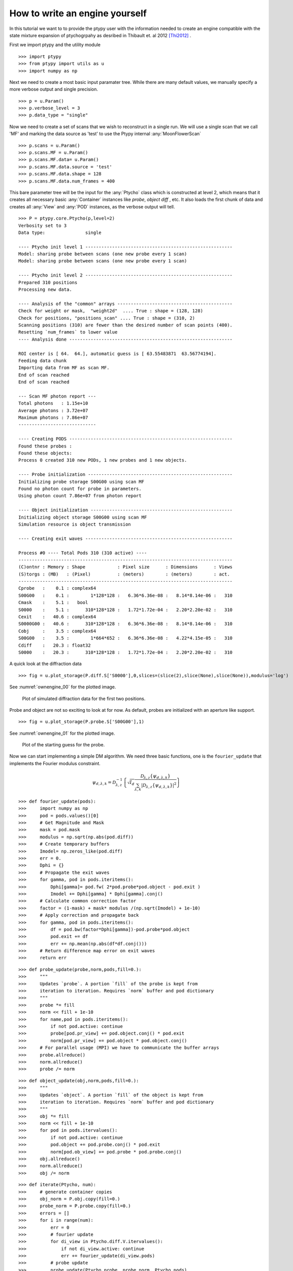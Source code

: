 How to write an engine yourself
===============================

In this tutorial we want to to provide the ptypy user with the information
needed to create an engine compatible with the state mixture
expansion of ptychogrpahy as desribed in Thibault et. al 2012 [Thi2012]_ .

First we import ptypy and the utility module

::

   >>> import ptypy
   >>> from ptypy import utils as u
   >>> import numpy as np

Next we need to create a most basic input paramater tree. While there 
are many default values, we manually specify a more verbose output
and single precision.

::

   >>> p = u.Param()
   >>> p.verbose_level = 3
   >>> p.data_type = "single"

Now we need to create a set of scans that we wish to reconstruct 
in a single run. We will use a single scan that we call 'MF' and
marking the data source as 'test' to use the Ptypy internal 
:any:`MoonFlowerScan`

::

   >>> p.scans = u.Param()
   >>> p.scans.MF = u.Param()
   >>> p.scans.MF.data= u.Param()
   >>> p.scans.MF.data.source = 'test'
   >>> p.scans.MF.data.shape = 128
   >>> p.scans.MF.data.num_frames = 400

This bare parameter tree will be the input for the :any:`Ptycho`
class which is constructed at level 2, which means that it creates
all necessary basic :any:`Container` instances like *probe*, *object* 
*diff* , etc. It also loads the first chunk of data and creates all 
:any:`View` and :any:`POD` instances, as the verbose output will tell.

::

   >>> P = ptypy.core.Ptycho(p,level=2)
   Verbosity set to 3
   Data type:               single
   
   ---- Ptycho init level 1 -------------------------------------------------------
   Model: sharing probe between scans (one new probe every 1 scan)
   Model: sharing probe between scans (one new probe every 1 scan)
   
   ---- Ptycho init level 2 -------------------------------------------------------
   Prepared 310 positions
   Processing new data.
   
   ---- Analysis of the "common" arrays -------------------------------------------
   Check for weight or mask,  "weight2d"  .... True : shape = (128, 128)
   Check for positions, "positions_scan" .... True : shape = (310, 2)
   Scanning positions (310) are fewer than the desired number of scan points (400).
   Resetting `num_frames` to lower value
   ---- Analysis done -------------------------------------------------------------
   
   ROI center is [ 64.  64.], automatic guess is [ 63.55483871  63.56774194].
   Feeding data chunk
   Importing data from MF as scan MF.
   End of scan reached
   End of scan reached
   
   --- Scan MF photon report ---
   Total photons   : 1.15e+10 
   Average photons : 3.72e+07
   Maximum photons : 7.86e+07
   -----------------------------
   
   ---- Creating PODS -------------------------------------------------------------
   Found these probes : 
   Found these objects: 
   Process 0 created 310 new PODs, 1 new probes and 1 new objects.
   
   ---- Probe initialization ------------------------------------------------------
   Initializing probe storage S00G00 using scan MF
   Found no photon count for probe in parameters.
   Using photon count 7.86e+07 from photon report
   
   ---- Object initialization -----------------------------------------------------
   Initializing object storage S00G00 using scan MF
   Simulation resource is object transmission
   
   ---- Creating exit waves -------------------------------------------------------
   
   Process #0 ---- Total Pods 310 (310 active) ----
   --------------------------------------------------------------------------------
   (C)ontnr : Memory : Shape            : Pixel size      : Dimensions      : Views
   (S)torgs : (MB)   : (Pixel)          : (meters)        : (meters)        : act. 
   --------------------------------------------------------------------------------
   Cprobe   :    0.1 : complex64
   S00G00   :    0.1 :        1*128*128 :   6.36*6.36e-08 :   8.14*8.14e-06 :   310
   Cmask    :    5.1 :   bool
   S0000    :    5.1 :      310*128*128 :   1.72*1.72e-04 :   2.20*2.20e-02 :   310
   Cexit    :   40.6 : complex64
   S0000G00 :   40.6 :      310*128*128 :   6.36*6.36e-08 :   8.14*8.14e-06 :   310
   Cobj     :    3.5 : complex64
   S00G00   :    3.5 :        1*664*652 :   6.36*6.36e-08 :   4.22*4.15e-05 :   310
   Cdiff    :   20.3 : float32
   S0000    :   20.3 :      310*128*128 :   1.72*1.72e-04 :   2.20*2.20e-02 :   310
   
   
   

A quick look at the diffraction data

::

   >>> fig = u.plot_storage(P.diff.S['S0000'],0,slices=(slice(2),slice(None),slice(None)),modulus='log')
See :numref:`ownengine_00` for the plotted image.

.. figure:: ../_img/ownengine_00.png
   :width: 70 %
   :figclass: highlights
   :name: ownengine_00

   Plot of simulated diffraction data for the first two positions.

Probe and object are not so exciting to look at for now. As default,
probes are initialized with an aperture like support.

::

   >>> fig = u.plot_storage(P.probe.S['S00G00'],1)
See :numref:`ownengine_01` for the plotted image.

.. figure:: ../_img/ownengine_01.png
   :width: 70 %
   :figclass: highlights
   :name: ownengine_01

   Plot of the starting guess for the probe.

Now we can start implementing a simple DM algorithm. We need three basic
functions, one is the ``fourier_update`` that implements the Fourier
modulus constraint.

.. math::
   \psi_{d,\lambda,k} = \mathcal{D}_{\lambda,z}^{-1}\left\{\sqrt{I_{d}}\frac{\mathcal{D}_{\lambda,z} \{\psi_{d,\lambda,k}\}}{\sum_{\lambda,k} |\mathcal{D}_{\lambda,z} \{\psi_{d,\lambda,k}\} |^2}\right\}


::

   >>> def fourier_update(pods):
   >>>     import numpy as np
   >>>     pod = pods.values()[0]
   >>>     # Get Magnitude and Mask
   >>>     mask = pod.mask
   >>>     modulus = np.sqrt(np.abs(pod.diff))
   >>>     # Create temporary buffers
   >>>     Imodel= np.zeros_like(pod.diff) 
   >>>     err = 0.                             
   >>>     Dphi = {}                                
   >>>     # Propagate the exit waves
   >>>     for gamma, pod in pods.iteritems():
   >>>         Dphi[gamma]= pod.fw( 2*pod.probe*pod.object - pod.exit )
   >>>         Imodel += Dphi[gamma] * Dphi[gamma].conj()
   >>>     # Calculate common correction factor
   >>>     factor = (1-mask) + mask* modulus /(np.sqrt(Imodel) + 1e-10)
   >>>     # Apply correction and propagate back
   >>>     for gamma, pod in pods.iteritems():
   >>>         df = pod.bw(factor*Dphi[gamma])-pod.probe*pod.object
   >>>         pod.exit += df
   >>>         err += np.mean(np.abs(df*df.conj()))
   >>>     # Return difference map error on exit waves
   >>>     return err


::

   >>> def probe_update(probe,norm,pods,fill=0.):
   >>>     """
   >>>     Updates `probe`. A portion `fill` of the probe is kept from 
   >>>     iteration to iteration. Requires `norm` buffer and pod dictionary
   >>>     """
   >>>     probe *= fill
   >>>     norm << fill + 1e-10
   >>>     for name,pod in pods.iteritems():
   >>>         if not pod.active: continue
   >>>         probe[pod.pr_view] += pod.object.conj() * pod.exit
   >>>         norm[pod.pr_view] += pod.object * pod.object.conj()
   >>>     # For parallel usage (MPI) we have to communicate the buffer arrays
   >>>     probe.allreduce()
   >>>     norm.allreduce()
   >>>     probe /= norm


::

   >>> def object_update(obj,norm,pods,fill=0.):
   >>>     """
   >>>     Updates `object`. A portion `fill` of the object is kept from 
   >>>     iteration to iteration. Requires `norm` buffer and pod dictionary
   >>>     """
   >>>     obj *= fill
   >>>     norm << fill + 1e-10
   >>>     for pod in pods.itervalues():
   >>>         if not pod.active: continue
   >>>         pod.object += pod.probe.conj() * pod.exit
   >>>         norm[pod.ob_view] += pod.probe * pod.probe.conj()
   >>>     obj.allreduce()
   >>>     norm.allreduce()
   >>>     obj /= norm


::

   >>> def iterate(Ptycho, num):
   >>>     # generate container copies
   >>>     obj_norm = P.obj.copy(fill=0.)
   >>>     probe_norm = P.probe.copy(fill=0.)
   >>>     errors = []
   >>>     for i in range(num):
   >>>         err = 0
   >>>         # fourier update
   >>>         for di_view in Ptycho.diff.V.itervalues():
   >>>             if not di_view.active: continue
   >>>             err += fourier_update(di_view.pods)
   >>>         # probe update
   >>>         probe_update(Ptycho.probe, probe_norm, Ptycho.pods)
   >>>         # object update
   >>>         object_update(Ptycho.obj, obj_norm, Ptycho.pods)
   >>>         # print error
   >>>         errors.append(err)
   >>>         if i % 3==0: print err
   >>>     # cleanup
   >>>     P.obj.delete_copy()
   >>>     P.probe.delete_copy()
   >>>     #return error
   >>>     return errors

We start of with a small number of iterations.

::

   >>> iterate(P,9)
   438128.131012
   315525.085239
   238082.913346
   

We note that the error (here only displayed for 3 iterations) is 
already declining. That is a good sign. 
Let us have a look how the probe has developed.

::

   >>> fig = u.plot_storage(P.probe.S['S00G00'],2)
See :numref:`ownengine_02` for the plotted image.

.. figure:: ../_img/ownengine_02.png
   :width: 70 %
   :figclass: highlights
   :name: ownengine_02

   Plot of the reconstructed probe after 9 iterations. We observe that
   the actaul illumination of the sample must be larger than the initial
   guess.

Looks like the probe is on a good way. How about the object?

::

   >>> fig = u.plot_storage(P.obj.S['S00G00'],3,slices=(slice(1),slice(120,-120),slice(120,-120)))
See :numref:`ownengine_03` for the plotted image.

.. figure:: ../_img/ownengine_03.png
   :width: 70 %
   :figclass: highlights
   :name: ownengine_03

   Plot of the reconstructed obejct after 9 iterations. It is not quite
   clear what object is reconstructed

Ok, let us do some more iterations. 36 will do.

::

   >>> iterate(P,36)
   158772.734063
   92001.2507792
   61221.5036771
   48127.1963039
   38992.4460977
   27961.8069756
   22375.8444046
   19797.2539501
   18647.1967747
   17682.6146338
   17755.6180473
   17796.2601212
   

Error is still on a steady descent. Let us look at the final 
reconstructed probe and object.

::

   >>> fig = u.plot_storage(P.probe.S['S00G00'],4)
See :numref:`ownengine_04` for the plotted image.

.. figure:: ../_img/ownengine_04.png
   :width: 70 %
   :figclass: highlights
   :name: ownengine_04

   Plot of the reconstructed probe after a total of 45 iterations.
   It's a moon !


   >>> fig = u.plot_storage(P.obj.S['S00G00'],5,slices=(slice(1),slice(120,-120),slice(120,-120)))
See :numref:`ownengine_05` for the plotted image.

.. figure:: ../_img/ownengine_05.png
   :width: 70 %
   :figclass: highlights
   :name: ownengine_05

   Plot of the reconstructed object after a total of 45 iterations.
   It's a bunch of flowers !


.. [Thi2012] P. Thibault and A. Menzel, **Nature** 494, 68 (2013)


